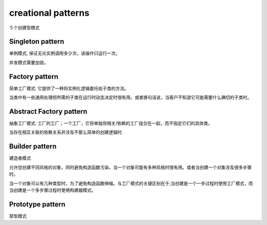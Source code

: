 .. _creationalpatterns:

creational patterns
===================

５个创建型模式

Singleton pattern
--------------------

单例模式, 保证无论实例调用多少次，该操作只运行一次。

并发模式需要加锁。

Factory pattern
-------------------

简单工厂模式: 它提供了一种将实例化逻辑委托给子类的方法。

当类中有一些通用处理但所需的子类在运行时动态决定时很有用。或者换句话说，当客户不知道它可能需要什么确切的子类时。

Abstract Factory pattern
---------------------------

抽象工厂模式: 工厂的工厂；一个工厂，它将单独但相关/依赖的工厂组合在一起，而不指定它们的具体类。

当存在相互关联的依赖关系并涉及不那么简单的创建逻辑时.

Builder pattern
------------------

建造者模式

允许您创建不同风格的对象，同时避免构造函数污染。当一个对象可能有多种风格时很有用。或者当创建一个对象涉及很多步骤时。

当一个对象可以有几种类型时，为了避免构造函数伸缩。与工厂模式的关键区别在于;当创建是一个一步过程时使用工厂模式，而当创建是一个多步骤过程时使用构建器模式。

Prototype pattern
--------------------

原型模式
